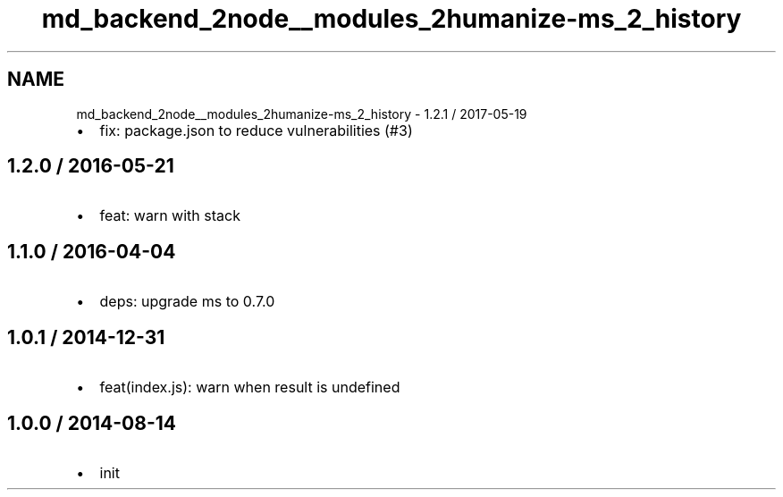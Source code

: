 .TH "md_backend_2node__modules_2humanize-ms_2_history" 3 "My Project" \" -*- nroff -*-
.ad l
.nh
.SH NAME
md_backend_2node__modules_2humanize-ms_2_history \- 1\&.2\&.1 / 2017-05-19 
.PP

.IP "\(bu" 2
fix: package\&.json to reduce vulnerabilities (#3)
.PP
.SH "1\&.2\&.0 / 2016-05-21"
.PP
.IP "\(bu" 2
feat: warn with stack
.PP
.SH "1\&.1\&.0 / 2016-04-04"
.PP
.IP "\(bu" 2
deps: upgrade ms to 0\&.7\&.0
.PP
.SH "1\&.0\&.1 / 2014-12-31"
.PP
.IP "\(bu" 2
feat(index\&.js): warn when result is undefined
.PP
.SH "1\&.0\&.0 / 2014-08-14"
.PP
.IP "\(bu" 2
init 
.PP

